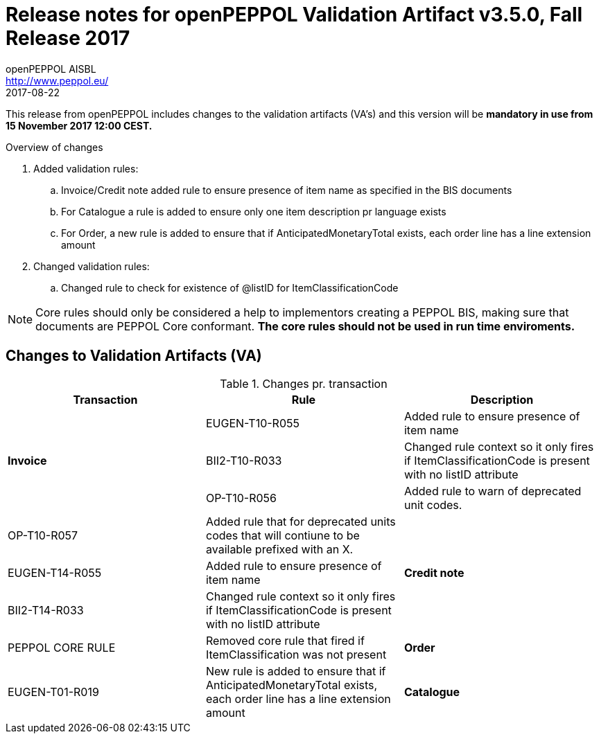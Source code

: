 
= Release notes for openPEPPOL Validation Artifact v3.5.0, Fall Release 2017
openPEPPOL AISBL <http://www.peppol.eu/>
2017-08-22
:icons: font
:source-highlighter: coderay
:sourcedir: .
:imagesdir: ./images
:title-logo-image: images/peppol.png

This release from openPEPPOL includes changes to the validation artifacts (VA's)
and this version will be *mandatory in use from 15 November 2017 12:00 CEST.*


.Overview of changes
****
. Added validation rules:
.. Invoice/Credit note added rule to ensure presence of item name as specified in the BIS documents
.. For Catalogue a rule is added to ensure only one item description pr language exists
.. For Order, a new rule is added to ensure that if AnticipatedMonetaryTotal exists, each order line has a line extension amount

. Changed validation rules:
.. Changed rule to check for existence of @listID for ItemClassificationCode
****


****
[NOTE]
====
Core rules should only be considered a help to implementors creating a PEPPOL BIS, making sure that documents are PEPPOL Core conformant.
*The core rules should not be used in run time enviroments.*
====
****


//



== Changes to Validation Artifacts (VA)


.Changes pr. transaction
[cols="3", options="header"]
|====
|Transaction|Rule|Description

.3+s|Invoice
| EUGEN-T10-R055
| Added rule to ensure presence of item name
| BII2-T10-R033
| Changed rule context so it only fires if ItemClassificationCode is present with no listID attribute
| OP-T10-R056
| Added rule to warn of deprecated unit codes.
| OP-T10-R057
| Added rule that for deprecated units codes that will contiune to be available prefixed with an X.


.3+s|Credit note
| EUGEN-T14-R055
| Added rule to ensure presence of item name
| BII2-T14-R033
| Changed rule context so it only fires if ItemClassificationCode is present with no listID attribute
| PEPPOL CORE RULE
| Removed core rule that fired if ItemClassification was not present


.1+s|Order
| EUGEN-T01-R019
| New rule is added to ensure that if AnticipatedMonetaryTotal exists, each order line has a line extension amount

.1+s|Catalogue
| EUGEN-T19-R055
| New rule is added to ensure only one item description pr language exists
|====
